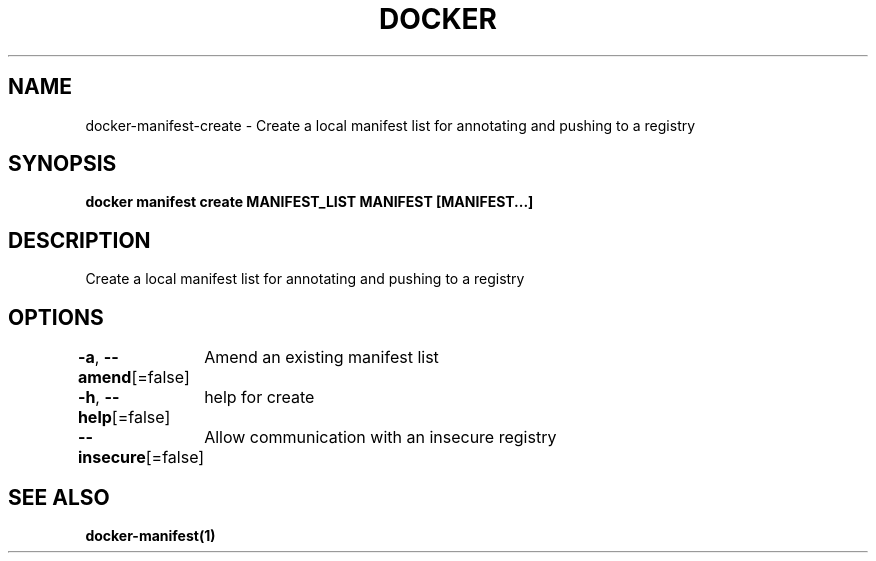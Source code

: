 .nh
.TH "DOCKER" "1" "Jun 2024" "Docker Community" "Docker User Manuals"

.SH NAME
.PP
docker-manifest-create - Create a local manifest list for annotating and pushing to a registry


.SH SYNOPSIS
.PP
\fBdocker manifest create MANIFEST_LIST MANIFEST [MANIFEST...]\fP


.SH DESCRIPTION
.PP
Create a local manifest list for annotating and pushing to a registry


.SH OPTIONS
.PP
\fB-a\fP, \fB--amend\fP[=false]
	Amend an existing manifest list

.PP
\fB-h\fP, \fB--help\fP[=false]
	help for create

.PP
\fB--insecure\fP[=false]
	Allow communication with an insecure registry


.SH SEE ALSO
.PP
\fBdocker-manifest(1)\fP
